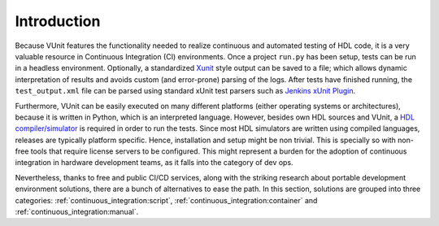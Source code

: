 .. _continuous_integration:

Introduction
############

Because VUnit features the functionality needed to realize continuous and automated testing of HDL code, it is a very valuable
resource in Continuous Integration (CI) environments. Once a project ``run.py`` has been setup, tests can be run in a headless
environment. Optionally, a standardized `Xunit <https://en.wikipedia.org/wiki/List_of_unit_testing_frameworks>`_ style output
can be saved to a file; which allows dynamic interpretation of results and avoids custom (and error-prone) parsing of the logs.
After tests have finished running, the ``test_output.xml`` file can be parsed using standard xUnit test parsers such as
`Jenkins xUnit Plugin <http://wiki.jenkins-ci.org/display/JENKINS/xUnit+Plugin>`_.

.. code-block:: console
   :caption: Execute VUnit tests on CI server with XML output

    python run.py --xunit-xml test_output.xml

Furthermore, VUnit can be easily executed on many different platforms (either operating systems or architectures), because it
is written in Python, which is an interpreted language. However, besides own HDL sources and VUnit, a
`HDL compiler/simulator <https://en.wikipedia.org/wiki/List_of_HDL_simulators>`_ is required in order to run the tests. Since
most HDL simulators are written using compiled languages, releases are typically platform specific. Hence, installation
and setup might be non trivial. This is specially so with non-free tools that require license servers to be configured. This
might represent a burden for the adoption of continuous integration in hardware development teams, as it falls into the
category of dev ops.

Nevertheless, thanks to free and public CI/CD services, along with the striking research about portable development
environment solutions, there are a bunch of alternatives to ease the path. In this section, solutions are grouped into three
categories: :ref:`continuous_integration:script`, :ref:`continuous_integration:container` and :ref:`continuous_integration:manual`.
